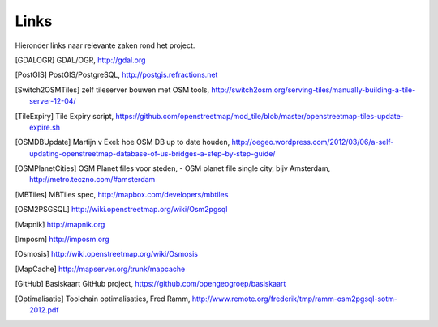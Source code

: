 .. _links:

*****
Links
*****

Hieronder links naar relevante zaken rond het project.

.. [GDALOGR] GDAL/OGR, http://gdal.org
.. [PostGIS] PostGIS/PostgreSQL, http://postgis.refractions.net
.. [Switch2OSMTiles] zelf tileserver bouwen met OSM tools, http://switch2osm.org/serving-tiles/manually-building-a-tile-server-12-04/
.. [TileExpiry] Tile Expiry script, https://github.com/openstreetmap/mod_tile/blob/master/openstreetmap-tiles-update-expire.sh
.. [OSMDBUpdate] Martijn v Exel: hoe OSM DB up to date houden, http://oegeo.wordpress.com/2012/03/06/a-self-updating-openstreetmap-database-of-us-bridges-a-step-by-step-guide/
.. [OSMPlanetCities] OSM Planet files voor steden, - OSM planet file single city, bijv Amsterdam, http://metro.teczno.com/#amsterdam
.. [MBTiles] MBTiles spec, http://mapbox.com/developers/mbtiles
.. [OSM2PSGSQL] http://wiki.openstreetmap.org/wiki/Osm2pgsql
.. [Mapnik] http://mapnik.org
.. [Imposm] http://imposm.org
.. [Osmosis] http://wiki.openstreetmap.org/wiki/Osmosis
.. [MapCache] http://mapserver.org/trunk/mapcache
.. [GitHub] Basiskaart GitHub project, https://github.com/opengeogroep/basiskaart
.. [Optimalisatie] Toolchain optimalisaties, Fred Ramm, http://www.remote.org/frederik/tmp/ramm-osm2pgsql-sotm-2012.pdf

